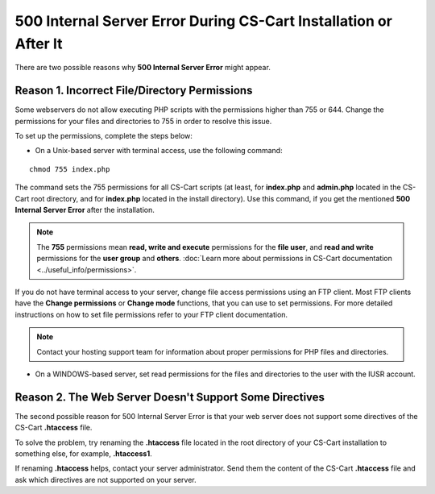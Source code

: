 *****************************************************************
500 Internal Server Error During CS-Cart Installation or After It
*****************************************************************

There are two possible reasons why **500 Internal Server Error** might appear.

==============================================
Reason 1. Incorrect File/Directory Permissions
==============================================

Some webservers do not allow executing PHP scripts with the permissions higher than 755 or 644. Change the permissions for your files and directories to 755 in order to resolve this issue.

To set up the permissions, complete the steps below:

* On a Unix-based server with terminal access, use the following command:

::

  chmod 755 index.php 

The command sets the 755 permissions for all CS-Cart scripts (at least, for **index.php** and **admin.php** located in the CS-Cart root directory, and for **index.php** located in the install directory). Use this command, if you get the mentioned **500 Internal Server Error** after the installation.

.. note:: 

    The **755** permissions mean **read, write and execute** permissions for the **file user**, and **read and write** permissions for the **user group** and **others**. :doc:`Learn more about permissions in CS-Cart documentation <../useful_info/permissions>`.

If you do not have terminal access to your server, change file access permissions using an FTP client. Most FTP clients have the **Change permissions** or **Change mode** functions, that you can use to set permissions. For more detailed instructions on how to set file permissions refer to your FTP client documentation.
 
.. note::

    Contact your hosting support team for information about proper permissions for PHP files and directories.

* On a WINDOWS-based server, set read permissions for the files and directories to the user with the IUSR account.

========================================================
Reason 2. The Web Server Doesn't Support Some Directives
========================================================

The second possible reason for 500 Internal Server Error is that your web server does not support some directives of the CS-Cart **.htaccess** file.

To solve the problem, try renaming the **.htaccess** file located in the root directory of your CS-Cart installation to something else, for example, **.htaccess1**. 

If renaming **.htaccess** helps, contact your server administrator. Send them the content of the CS-Cart **.htaccess** file and ask which directives are not supported on your server.
